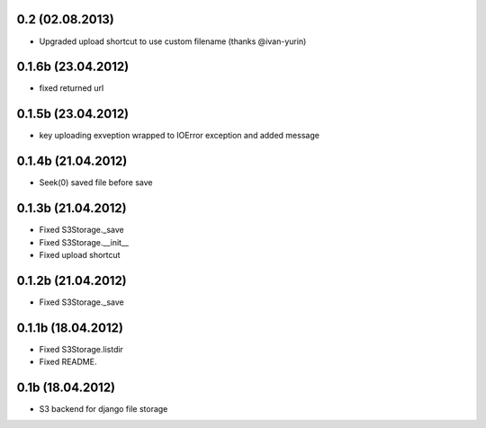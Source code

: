 0.2 (02.08.2013)
****************

* Upgraded upload shortcut to use custom filename (thanks @ivan-yurin)

0.1.6b (23.04.2012)
*******************

* fixed returned url

0.1.5b (23.04.2012)
*******************

* key uploading exveption wrapped to IOError exception and added message

0.1.4b (21.04.2012)
*******************

* Seek(0) saved file before save

0.1.3b (21.04.2012)
*******************

* Fixed S3Storage._save
* Fixed S3Storage.__init__
* Fixed upload shortcut

0.1.2b (21.04.2012)
*******************

* Fixed S3Storage._save

0.1.1b (18.04.2012)
*******************

* Fixed S3Storage.listdir
* Fixed README.

0.1b (18.04.2012)
*****************

* S3 backend for django file storage
